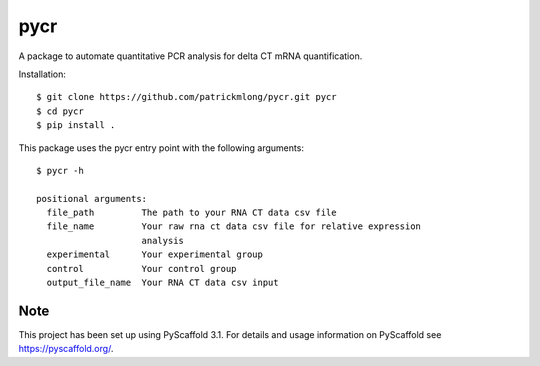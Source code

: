 ====
pycr
====


A package to automate quantitative PCR analysis for delta CT mRNA quantification. 

Installation::

    $ git clone https://github.com/patrickmlong/pycr.git pycr
    $ cd pycr
    $ pip install .


This package uses the pycr entry point with the following arguments::

    $ pycr -h

    positional arguments:
      file_path         The path to your RNA CT data csv file
      file_name         Your raw rna ct data csv file for relative expression
                        analysis
      experimental      Your experimental group
      control           Your control group
      output_file_name  Your RNA CT data csv input


Note
====

This project has been set up using PyScaffold 3.1. For details and usage
information on PyScaffold see https://pyscaffold.org/.

